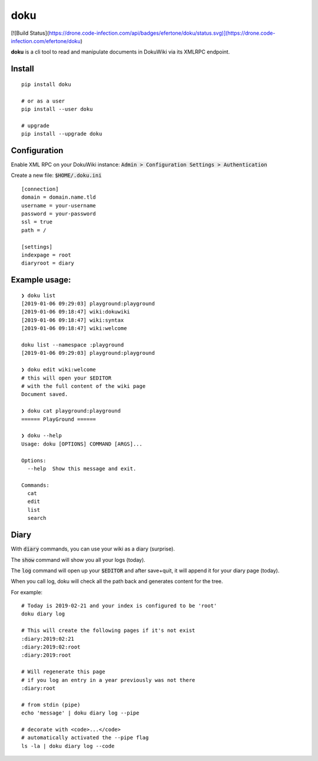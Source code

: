 doku
====

[![Build Status](https://drone.code-infection.com/api/badges/efertone/doku/status.svg)](https://drone.code-infection.com/efertone/doku)

**doku** is a cli tool to read and manipulate
documents in DokuWiki via its XMLRPC endpoint.

Install
~~~~~~~

::

   pip install doku

   # or as a user
   pip install --user doku
   
   # upgrade
   pip install --upgrade doku

Configuration
~~~~~~~~~~~~~

Enable XML RPC on your DokuWiki instance:
:code:`Admin > Configuration Settings > Authentication`

Create a new file: :code:`$HOME/.doku.ini`

::

   [connection]
   domain = domain.name.tld
   username = your-username
   password = your-password
   ssl = true
   path = /

   [settings]
   indexpage = root
   diaryroot = diary

Example usage:
~~~~~~~~~~~~~~

::

   ❯ doku list
   [2019-01-06 09:29:03] playground:playground
   [2019-01-06 09:18:47] wiki:dokuwiki
   [2019-01-06 09:18:47] wiki:syntax
   [2019-01-06 09:18:47] wiki:welcome

   doku list --namespace :playground
   [2019-01-06 09:29:03] playground:playground

   ❯ doku edit wiki:welcome
   # this will open your $EDITOR
   # with the full content of the wiki page
   Document saved.

   ❯ doku cat playground:playground
   ====== PlayGround ======

   ❯ doku --help
   Usage: doku [OPTIONS] COMMAND [ARGS]...

   Options:
     --help  Show this message and exit.

   Commands:
     cat
     edit
     list
     search

Diary
~~~~~

With :code:`diary` commands, you can use your wiki as a diary (surprise).

The :code:`show` command will show you all your logs (today).

The :code:`log` command will open up your :code:`$EDITOR` and after save+quit,
it will append it for your diary page (today).

When you call log, doku will check all the path back and generates
content for the tree.

For example:

::

   # Today is 2019-02-21 and your index is configured to be 'root'
   doku diary log

   # This will create the following pages if it's not exist
   :diary:2019:02:21
   :diary:2019:02:root
   :diary:2019:root

   # Will regenerate this page
   # if you log an entry in a year previously was not there
   :diary:root

   # from stdin (pipe)
   echo 'message' | doku diary log --pipe

   # decorate with <code>...</code>
   # automatically activated the --pipe flag
   ls -la | doku diary log --code



